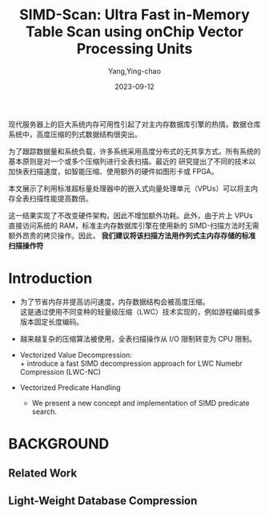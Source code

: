 :PROPERTIES:
:ID:       06738d36-c1a1-4843-9032-e10e1ab30e2b
:NOTER_DOCUMENT: attachments/pdf/6/willhalm-vldb2009.pdf
:NOTER_OPEN: find-file
:END:
#+TITLE: SIMD-Scan: Ultra Fast in-Memory Table Scan using onChip Vector Processing Units
#+AUTHOR: Yang,Ying-chao
#+EMAIL:  yang.yingchao@qq.com
#+DATE:   2023-09-12
#+OPTIONS:  ^:nil _:nil H:7 num:t toc:2 \n:nil ::t |:t -:t f:t *:t tex:t d:(HIDE) tags:not-in-toc
#+STARTUP:   oddeven lognotestate
#+SEQ_TODO: TODO(t) INPROGRESS(i) WAITING(w@) | DONE(d) CANCELED(c@)
#+LANGUAGE: en
#+TAGS:     noexport(n)
#+EXCLUDE_TAGS: noexport
#+FILETAGS: :simd::

现代服务器上的巨大系统内存可用性引起了对主内存数据库引擎的热情。数据仓库系统中，高度压缩的列式数据结构很突出。

为了跟踪数据量和系统负载，许多系统采用高度分布式的无共享方式。所有系统的基本原则是对一个或多个压缩列进行全表扫描。最近的
研究提出了不同的技术以加快表扫描速度，如智能压缩、使用额外的硬件如图形卡或 FPGA。

本文展示了利用标准超标量处理器中的嵌入式向量处理单元（VPUs）可以将主内存全表扫描性能提高数倍。

这一结果实现了不改变硬件架构，因此不增加额外功耗。此外，由于片上 VPUs 直接访问系统的 RAM，标准主内存数据库引擎在使用新的
SIMD-扫描方法时无需额外昂贵的拷贝操作。因此， *我们建议将该扫描方法用作列式主内存存储的标准扫描操作符*



* Introduction
:PROPERTIES:
:NOTER_DOCUMENT: attachments/pdf/6/willhalm-vldb2009.pdf
:NOTER_OPEN: find-file
:NOTER_PAGE: 1

:END:


- 为了节省内存并提高访问速度，内存数据结构会被高度压缩。\\
  这是通过使用不同变种的轻量级压缩（LWC）技术实现的，例如游程编码或多版本固定长度编码。

- 越来越复杂的压缩算法被使用，全表扫描操作从 I/O 限制转变为 CPU 限制。




#+CAPTION:
#+NAME: fig:screenshot@2024-06-11_15:47:10
[[file:images/willhalm-vldb2009/3a810d0cab3_screenshot@2024-06-11_15:47:10.png]]

- Vectorized Value Decompression: \\
  + introduce a fast SIMD decompression approach for LWC Numebr Compression (LWC-NC)

- Vectorized Predicate Handling
  + We present a new concept and implementation of SIMD predicate search.


* BACKGROUND
:PROPERTIES:
:NOTER_DOCUMENT: attachments/pdf/6/willhalm-vldb2009.pdf
:NOTER_OPEN: find-file
:NOTER_PAGE: 3
:END:


** Related Work
:PROPERTIES:
:NOTER_DOCUMENT: attachments/pdf/6/willhalm-vldb2009.pdf
:NOTER_OPEN: find-file
:NOTER_PAGE: 3
:END:



** Light-Weight Database Compression
:PROPERTIES:
:NOTER_DOCUMENT: attachments/pdf/6/willhalm-vldb2009.pdf
:NOTER_OPEN: find-file
:NOTER_PAGE: 3
:END:
